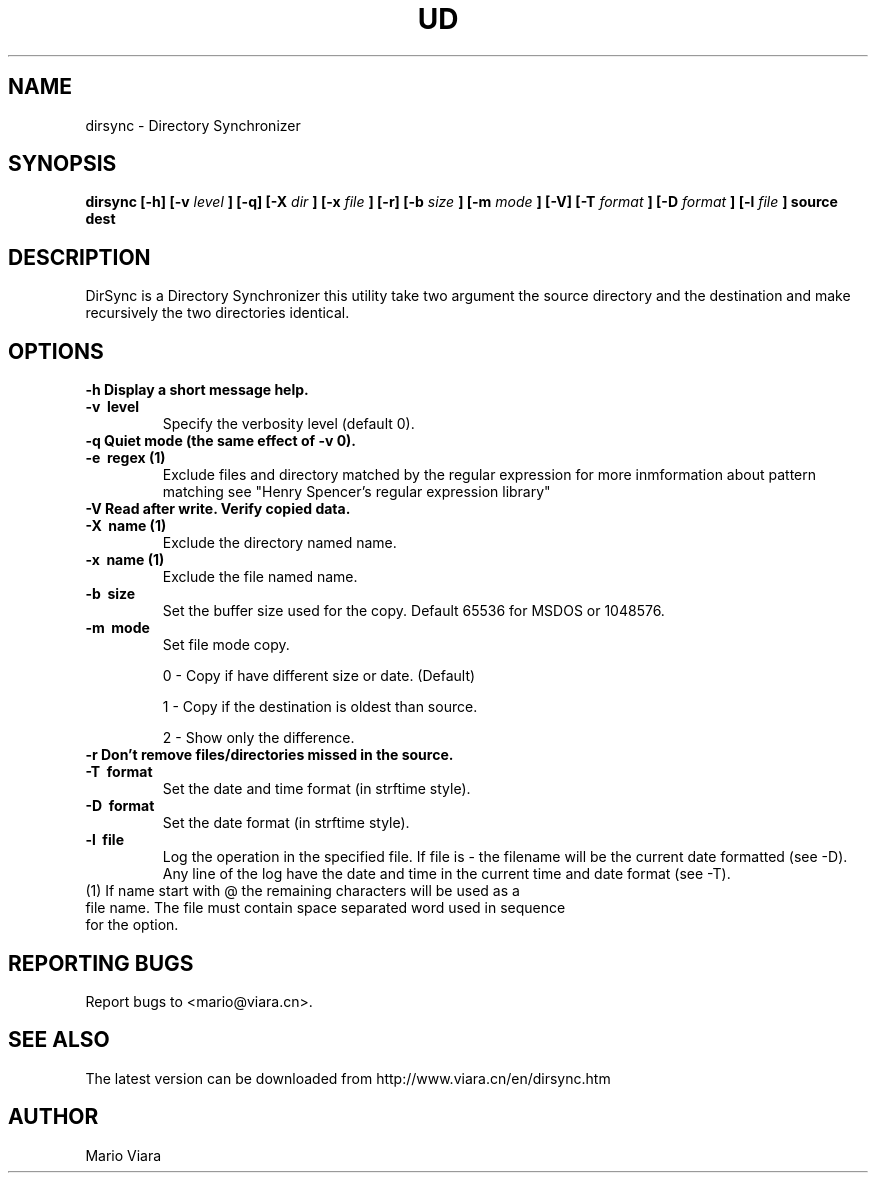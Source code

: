 .TH UD 1 "25 Nov 2005" "Dirsync 1.09 Release"
.UC 6
.SH NAME
dirsync \- Directory Synchronizer
.SH SYNOPSIS
.B dirsync [-h] [-v
.I level
.B ] [-q] [-X
.I dir
.B ] [-x
.I file
.B ] [-r] [-b
.I size
.B ] [-m
.I mode
.B ] [-V] [-T
.I format
.B ] [-D
.I format
.B ] [-l
.I file
.B ]
.B source dest
.SH DESCRIPTION
DirSync is a Directory Synchronizer this utility take two argument the source directory and the destination and make recursively the two directories identical.
.SH OPTIONS
.TP
.B \-h \
Display a short message help.
.TP
.B \-v \ level
Specify the verbosity level (default 0).
.TP
.B \-q \
Quiet mode (the same effect of -v 0).
.TP
.B \-e \ regex (1)
Exclude files and directory matched by the regular expression for more inmformation about pattern matching see "Henry Spencer's regular expression library"
.TP
.B \-V \
Read after write. Verify copied data.
.TP
.B \-X \ name (1)
Exclude the directory named name.
.TP
.B \-x \ name (1)
Exclude the file named name.
.TP
.B \-b \ size
Set the buffer size used for the copy. Default 65536 for MSDOS or 1048576.
.TP
.B \-m \ mode
Set file mode copy.
.IP
0 - Copy if have different size or date. (Default)
.IP
1 - Copy if the destination is oldest than source.
.IP
2 - Show only the difference.
.TP
.B \-r \
Don't remove files/directories missed in the source.
.TP
.B \-T \ format
Set the date and time format (in strftime style).
.TP
.B \-D \ format
Set the date format (in strftime style).
.TP
.B \-l \ file
Log the operation in the specified file. If file is - the filename will be 
the current date formatted (see -D). Any line of the log have the date
and time in the current time and date format (see -T).
.TP
(1) If name start with @ the remaining characters will be used as a file name. The file must contain space separated word used in sequence for the option.
.SH "REPORTING BUGS"
Report bugs to <mario@viara.cn>.
.SH "SEE ALSO"
The latest version can be downloaded from http://www.viara.cn/en/dirsync.htm
.SH AUTHOR
Mario Viara

